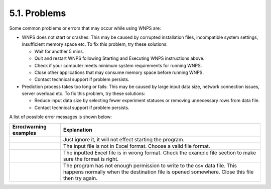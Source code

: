 5.1. Problems
=============

Some common problems or errors that may occur while using WNPS are:

-  WNPS does not start or crashes: This may be caused by corrupted
   installation files, incompatible system settings, insufficient memory
   space etc. To fix this problem, try these solutions:

   -  Wait for another 5 mins.

   -  Quit and restart WNPS following Starting and Executing WNPS
      instructions above.

   -  Check if your computer meets minimum system requirements for
      running WNPS.

   -  Close other applications that may consume memory space before
      running WNPS.

   -  Contact technical support if problem persists.

-  Prediction process takes too long or fails: This may be caused by
   large input data size, network connection issues, server overload
   etc. To fix this problem, try these solutions:

   -  Reduce input data size by selecting fewer experiment statuses or
      removing unnecessary rows from data file.

   -  Contact technical support if problem persists.

A list of possible error messages is shown below:

+-----------------------------------+-----------------------------------+
| Error/warning examples            | Explanation                       |
+===================================+===================================+
|          |image0|                 | Just ignore it, it will not       |
|                                   | effect starting the program.      |
+-----------------------------------+-----------------------------------+
|           |image1|                | The input file is not in Excel    |
|                                   | format. Choose a valid file       |
|                                   | format.                           |
+-----------------------------------+-----------------------------------+
|                                   | The inputted Excel file is in     |
|           |image2|                | wrong format. Check the example   |
|                                   | file section to make sure the     |
|                                   | format is right.                  |
+-----------------------------------+-----------------------------------+
|                                   | The program has not enough        |
|                                   | permission to write to the csv    |
|                                   | data file. This happens normally  |
|           |image3|                | when the destination file is      |
|                                   | opened somewhere. Close this file |
|                                   | then try again.                   |
+-----------------------------------+-----------------------------------+


.. |image0| image:: ../../images/start_warning.png
.. |image1| image:: ../../images/error_wrong_input_file.png
.. |image2| image:: ../../images/error_wrong_input_excel.png
.. |image3| image:: ../../images/error_wrong_output_file.png
   